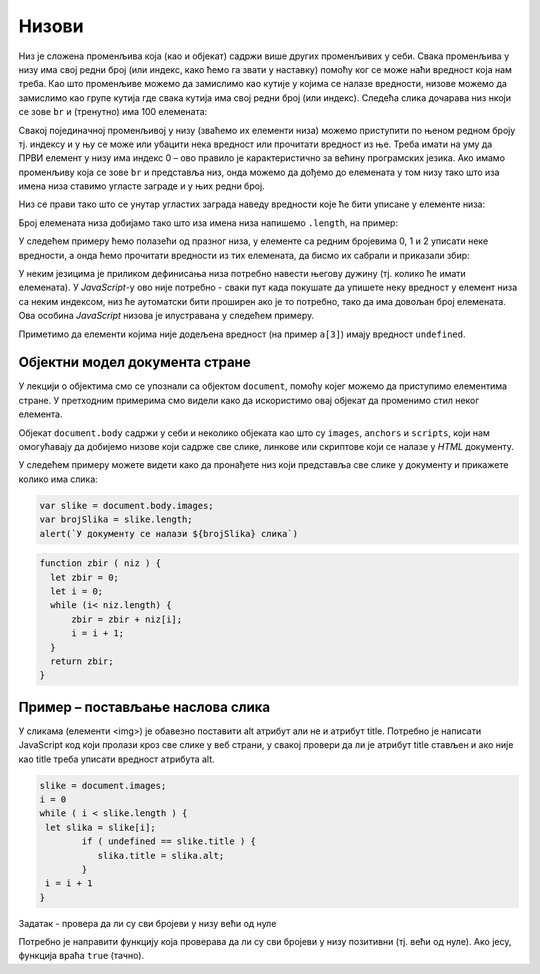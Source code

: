 Низови
======

Низ је сложена променљива која (као и објекат) садржи више других променљивих у себи. Свака променљива у низу има свој редни број (или индекс, како ћемо га звати у наставку) помоћу ког се може наћи вредност која нам треба. Као што променљиве можемо да замислимо као кутије у којима се налазе вредности, низове можемо да замислимо као групе кутија где свака кутија има свој редни број (или индекс). Следећа слика дочарава низ нкоји се зове ``br`` и (тренутно) има 100 елемената:

.. image:: ../../_images/js/niz.png
    :width: 600px
    :align: center

Свакој појединачној променљивој у низу (зваћемо их елементи низа) можемо приступити по њеном редном броју тј. индексу и у њу се може или убацити нека вредност или прочитати вредност из ње. 
Треба имати на уму да ПРВИ елемент у низу има индекс 0 – ово правило је карактеристично за већину програмских језика. Ако имамо променљиву која се зове ``br`` и представља низ, онда можемо да дођемо до елемената у том низу тако што иза имена низа ставимо угласте заграде и у њих редни број.

Низ се прави тако што се унутар угластих заграда наведу вредности које ће бити уписане у елементе низа:

.. activecode:: niz_literal_js
    :language: javascript
    :nocodelens:

    let a = [10, 8, 26, 5, 3, 12];
    alert(`a = ${a}`);

Број елемената низа добијамо тако што иза имена низа напишемо ``.length``, на пример:

.. activecode:: niz_duzina_js
    :language: javascript
    :nocodelens:

    let a = [10, 8, 26, 5, 3, 12];
    alert(`a.length = ${a.length}`);

У следећем примеру ћемо полазећи од празног низа, у елементе са редним бројевима 0, 1 и 2 уписати неке вредности, а онда ћемо прочитати вредности из тих елемената, да бисмо их сабрали и приказали збир:

.. activecode:: niz_bir_elemenata_js
    :language: javascript
    :nocodelens:

    let br = [];
    br[0] = 10;
    br[1] = 3;
    br[2] = 200;
    zbir = br[0] + br[1] + br[2];
    alert(`zbir = ${zbir}`);

.. comment

    Један потпуни програм који прави нови низ бројева, приказује колико има елемената, и петљом понавља наредбу која приказује вредност елемента је приказан у следећем програму:

    .. code-block:: javascript

        br = [10, 8, 26, 5, 3, 12]
        alert("Број елемената у низу је: " + br.length)
        i = 0
        while ( i < br.length ) {
          alert("Број: " + br[i])
          i = i + 1
        }

У неким језицима је приликом дефинисања низа потребно навести његову дужину (тј. колико ће имати елемената). У *JavaScript*-у ово није потребно - сваки пут када покушате да упишете неку вредност у елемент низа са неким индексом, низ ће аутоматски бити проширен ако је то потребно, тако да има довољан број елемената. Ова особина *JavaScript* низова је илустравана у следећем примеру.

.. activecode:: prosirivanje_niza_js
    :language: javascript
    :nocodelens:

    let a = [];
    alert(`Број елемената у низу [${a}] је ${a.length}.`);
    a[0] = 4;
    a[1] = 5;
    alert(`Број елемената у низу [${a}] је ${a.length}.`);
    a[7] = 91;
    alert(`Број елемената у низу [${a}] је ${a.length}.`);
    alert(`a[3] = ${a[3]}`);

Приметимо да елементи којима није додељена вредност (на пример ``a[3]``) имају вредност ``undefined``.


Објектни модел документа стране
-------------------------------

У лекцији о објектима смо се упознали са објектом ``document``, помоћу којег можемо да приступимо елементима стране. У претходним примерима смо видели како да искористимо овај објекат да променимо стил неког елемента.

Објекат ``document.body`` садржи у себи и неколико објеката као што су ``images``, ``anchors`` и ``scripts``, који нам омогућавају да добијемо низове који садрже све слике, линкове или скриптове који се налазе у *HTML* документу.

У следећем примеру можете видети како да пронађете низ који представља све слике у документу и прикажете колико има слика:

.. code-block:: javascript

    var slike = document.body.images;
    var brojSlika = slike.length;
    alert(`У документу се налази ${brojSlika} слика`)

.. questionnote::

    **Пример - Сабирање бројева у низу**

    Проналажење збира, или производа бројева у низу је вероватно најчешћи проблем који ћете решавати. Прво ћемо дефинисати променљиву у којој ће бити збир елемената. Почетна вредност ове променљиве ће бити нула. Онда ћемо проћи кроз низ, узети сваки елемент и његову вредност додати у збир. У следећем примеру је приказана функција која израчунава збир елемената низа на овај начин:

.. code-block:: javascript

    function zbir ( niz ) {
      let zbir = 0;
      let i = 0;
      while (i< niz.length) {
          zbir = zbir + niz[i];
          i = i + 1;
      }
      return zbir;
    }

Пример – постављање наслова слика
---------------------------------

У сликама (елементи <img>) је обавезно поставити alt атрибут али не и атрибут title. Потребно је написати JavaScript код који пролази кроз све слике у веб страни, у свакој провери да ли је атрибут title стављен и ако није као title треба уписати вредност атрибута alt.

.. code-block:: javascript

    slike = document.images;
    i = 0
    while ( i < slike.length ) {
     let slika = slike[i];
            if ( undefined == slike.title ) {
               slika.title = slika.alt;
            }
     i = i + 1
    }

Задатак - провера да ли су сви бројеви у низу већи од нуле

Потребно је направити функцију која проверава да ли су сви бројеви у низу позитивни (тј. већи од нуле). Ако јесу, функција враћа ``true`` (тачно). 
